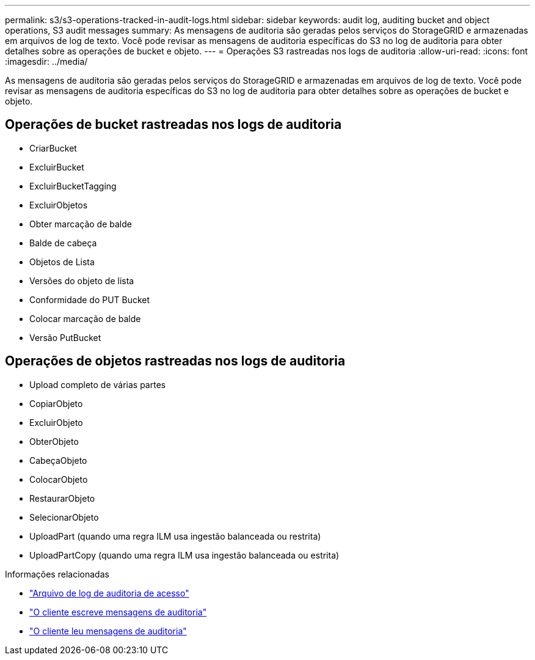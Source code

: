 ---
permalink: s3/s3-operations-tracked-in-audit-logs.html 
sidebar: sidebar 
keywords: audit log, auditing bucket and object operations, S3 audit messages 
summary: As mensagens de auditoria são geradas pelos serviços do StorageGRID e armazenadas em arquivos de log de texto.  Você pode revisar as mensagens de auditoria específicas do S3 no log de auditoria para obter detalhes sobre as operações de bucket e objeto. 
---
= Operações S3 rastreadas nos logs de auditoria
:allow-uri-read: 
:icons: font
:imagesdir: ../media/


[role="lead"]
As mensagens de auditoria são geradas pelos serviços do StorageGRID e armazenadas em arquivos de log de texto.  Você pode revisar as mensagens de auditoria específicas do S3 no log de auditoria para obter detalhes sobre as operações de bucket e objeto.



== Operações de bucket rastreadas nos logs de auditoria

* CriarBucket
* ExcluirBucket
* ExcluirBucketTagging
* ExcluirObjetos
* Obter marcação de balde
* Balde de cabeça
* Objetos de Lista
* Versões do objeto de lista
* Conformidade do PUT Bucket
* Colocar marcação de balde
* Versão PutBucket




== Operações de objetos rastreadas nos logs de auditoria

* Upload completo de várias partes
* CopiarObjeto
* ExcluirObjeto
* ObterObjeto
* CabeçaObjeto
* ColocarObjeto
* RestaurarObjeto
* SelecionarObjeto
* UploadPart (quando uma regra ILM usa ingestão balanceada ou restrita)
* UploadPartCopy (quando uma regra ILM usa ingestão balanceada ou estrita)


.Informações relacionadas
* link:../audit/accessing-audit-log-file.html["Arquivo de log de auditoria de acesso"]
* link:../audit/client-write-audit-messages.html["O cliente escreve mensagens de auditoria"]
* link:../audit/client-read-audit-messages.html["O cliente leu mensagens de auditoria"]

